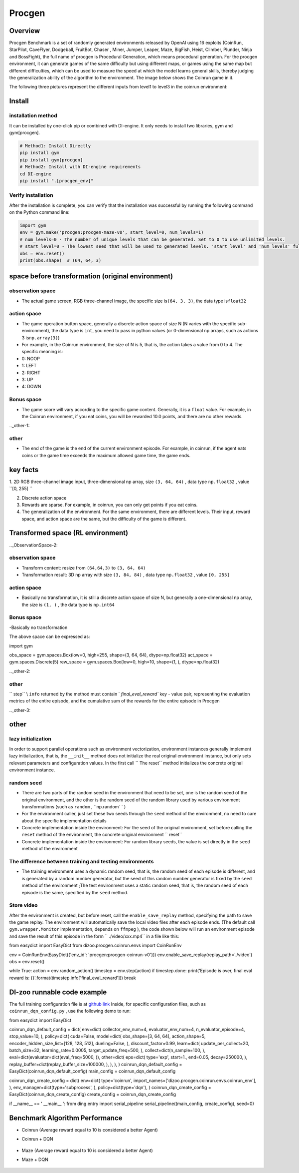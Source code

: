 Procgen
~~~~~~~

Overview
=======

Procgen Benchmark is a set of randomly generated environments released by OpenAI using 16 exploits (CoinRun, StarPilot, CaveFlyer, Dodgeball, FruitBot, Chaser
, Miner, Jumper, Leaper, Maze, BigFish, Heist, Climber, Plunder, Ninja and BossFight), the full name of procgen is Procedural Generation, which means procedural generation. For the procgen environment, it can generate games of the same difficulty but using different maps, or games using the same map but different difficulties, which can be used to measure the speed at which the model learns general skills, thereby judging the generalization ability of the algorithm to the environment. The image below shows the Coinrun game in it.

.. image:: ./images/coinrun.gif
   :align: center

The following three pictures represent the different inputs from level1 to level3 in the coinrun environment:

.. image:: ./images/coinrun_level1.png
   :align: center
.. image:: ./images/coinrun_level2.png
   :align: center
.. image:: ./images/coinrun_level3.png
   :align: center

Install
====

installation method
--------

It can be installed by one-click pip or combined with DI-engine. It only needs to install two libraries, gym and gym[procgen].

.. code:: shell

   # Method1: Install Directly
   pip install gym
   pip install gym[procgen]
   # Method2: Install with DI-engine requirements
   cd DI-engine
   pip install ".[procgen_env]"

Verify installation
--------

After the installation is complete, you can verify that the installation was successful by running the following command on the Python command line:

.. code:: python

.. code:: python

   import gym
   env = gym.make('procgen:procgen-maze-v0', start_level=0, num_levels=1)
   # num_levels=0 - The number of unique levels that can be generated. Set to 0 to use unlimited levels.
   # start_level=0 - The lowest seed that will be used to generated levels. 'start_level' and 'num_levels' fully specify the set of possible levels.
   obs = env.reset()
   print(obs.shape)  # (64, 64, 3)



space before transformation (original environment)
=========================



observation space
--------

- The actual game screen, RGB three-channel image, the specific size is\ ``(64, 3, 3)``\ , the data type is\ ``float32``\



action space
--------

- The game operation button space, generally a discrete action space of size N (N varies with the specific sub-environment), the data type is \ ``int``\ , you need to pass in python values (or 0-dimensional np arrays, such as actions 3 is\ ``np.array(3)``\ )

- For example, in the Coinrun environment, the size of N is 5, that is, the action takes a value from 0 to 4. The specific meaning is:

- 0: NOOP

- 1: LEFT

- 2: RIGHT

- 3: UP

- 4: DOWN

.. _BONUS SPACE-1:

Bonus space
--------

- The game score will vary according to the specific game content. Generally, it is a \ ``float`` \ value. For example, in the Coinrun environment, if you eat coins, you will be rewarded 10.0 points, and there are no other rewards.

.._other-1:

other
----

- The end of the game is the end of the current environment episode. For example, in coinrun, if the agent eats coins or the game time exceeds the maximum allowed game time, the game ends.

key facts
========

1. 2D
RGB three-channel image input, three-dimensional np array, size \ ``(3, 64, 64)`` \ , data type \ ``np.float32`` \ , value \ ``[0, 255] `` \

2. Discrete action space

3. Rewards are sparse. For example, in coinrun, you can only get points if you eat coins.

4. The generalization of the environment. For the same environment, there are different levels. Their input, reward space, and action space are the same, but the difficulty of the game is different.

Transformed space (RL environment)
=======================

.._ObservationSpace-2:

observation space
--------

- Transform content: resize from \ ``(64,64,3)`` \ to \ ``(3, 64, 64)`` \

- Transformation result: 3D np array with size \ ``(3, 84, 84)`` \ , data type \ ``np.float32`` \ , value \ ``[0, 255]`` \

.. _Action Space-2:

action space
--------

- Basically no transformation, it is still a discrete action space of size N, but generally a one-dimensional np array, the size is \ ``(1, )`` \ , the data type is \ ``np.int64``

.. _Bonus Space-2:

Bonus space
--------

-Basically no transformation

The above space can be expressed as:

.. code:: python

import gym

obs_space = gym.spaces.Box(low=0, high=255, shape=(3, 64, 64), dtype=np.float32)
act_space = gym.spaces.Discrete(5)
rew_space = gym.spaces.Box(low=0, high=10, shape=(1, ), dtype=np.float32)

.._other-2:

other
----

\ `` step`` \\ ``info`` \ returned by the method must contain \ ` `final_eval_reward`` \ key - value pair, representing the evaluation metrics of the entire episode, and the cumulative sum of the rewards for the entire episode in Procgen

.._other-3:

other
====

lazy initialization
------------

In order to support parallel operations such as environment vectorization, environment instances generally implement lazy initialization, that is, the \ ``__init__`` \ method does not initialize the real original environment instance, but only sets relevant parameters and configuration values. In the first call \ `` The reset`` \ method initializes the concrete original environment instance.

random seed
--------

- There are two parts of the random seed in the environment that need to be set, one is the random seed of the original environment, and the other is the random seed of the random library used by various environment transformations (such as \ ``random`` \ , \ ``np.random` ` \ )

- For the environment caller, just set these two seeds through the \ ``seed`` \ method of the environment, no need to care about the specific implementation details

- Concrete implementation inside the environment: For the seed of the original environment, set before calling the \ ``reset`` \ method of the environment, the concrete original environment \ `` reset`` \

- Concrete implementation inside the environment: For random library seeds, the value is set directly in the \ ``seed`` \ method of the environment

The difference between training and testing environments
--------------------

- The training environment uses a dynamic random seed, that is, the random seed of each episode is different, and is generated by a random number generator, but the seed of this random number generator is fixed by the \ ``seed`` \ method of the environment ;The test environment uses a static random seed, that is, the random seed of each episode is the same, specified by the \ ``seed`` \ method.

Store video
--------

After the environment is created, but before reset, call the \ ``enable_save_replay`` \ method, specifying the path to save the game replay. The environment will automatically save the local video files after each episode ends. (The default call \ ``gym.wrapper.Monitor`` \ implementation, depends on \ ``ffmpeg`` \ ), the code shown below will run an environment episode and save the result of this episode in the form \ `` ./video/xxx.mp4`` \ in a file like this:

.. code:: python

from easydict import EasyDict
from dizoo.procgen.coinrun.envs import CoinRunEnv

env = CoinRunEnv(EasyDict({'env_id': 'procgen:procgen-coinrun-v0'}))
env.enable_save_replay(replay_path='./video')
obs = env.reset()

while True:
action = env.random_action()
timestep = env.step(action)
if timestep.done:
print('Episode is over, final eval reward is: {}'.format(timestep.info['final_eval_reward']))
break

DI-zoo runnable code example
=====================

The full training configuration file is at `github
link <https://github.com/opendilab/DI-engine/tree/main/dizoo/procgen/coinrun/entry>`__
Inside, for specific configuration files, such as \ ``coinrun_dqn_config.py`` \ , use the following demo to run:

.. code:: python

from easydict import EasyDict

coinrun_dqn_default_config = dict(
env=dict(
collector_env_num=4,
evaluator_env_num=4,
n_evaluator_episode=4,
stop_value=10,
),
policy=dict(
cuda=False,
model=dict(
obs_shape=[3, 64, 64],
action_shape=5,
encoder_hidden_size_list=[128, 128, 512],
dueling=False,
),
discount_factor=0.99,
learn=dict(
update_per_collect=20,
batch_size=32,
learning_rate=0.0005,
target_update_freq=500,
),
collect=dict(n_sample=100, ),
eval=dict(evaluator=dict(eval_freq=5000, )),
other=dict(
eps=dict(
type='exp',
start=1.,
end=0.05,
decay=250000,
),
replay_buffer=dict(replay_buffer_size=100000, ),
),
),
)
coinrun_dqn_default_config = EasyDict(coinrun_dqn_default_config)
main_config = coinrun_dqn_default_config

coinrun_dqn_create_config = dict(
env=dict(
type='coinrun',
import_names=['dizoo.procgen.coinrun.envs.coinrun_env'],
),
env_manager=dict(type='subprocess', ),
policy=dict(type='dqn'),
)
coinrun_dqn_create_config = EasyDict(coinrun_dqn_create_config)
create_config = coinrun_dqn_create_config

if __name__ == ' __main__ ':
from ding.entry import serial_pipeline
serial_pipeline((main_config, create_config), seed=0)

Benchmark Algorithm Performance
===========

- Coinrun (Average reward equal to 10 is considered a better Agent)

- Coinrun + DQN

   .. image:: images/coinrun_dqn.svg
     :align: center

- Maze (Average reward equal to 10 is considered a better Agent)

- Maze + DQN

   .. image:: images/maze_dqn.svg
     :align: center

